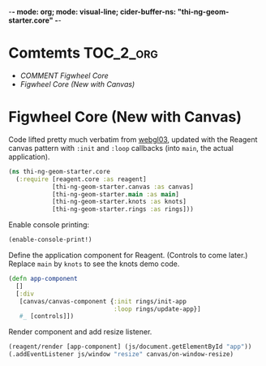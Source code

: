 -*- mode: org; mode: visual-line; cider-buffer-ns: "thi-ng-geom-starter.core" -*-
#+STARTUP: indent
#+PROPERTY: header-args:clojure  :tangle core.cljs
#+PROPERTY: header-args:clojure+ :results value verbatim replace

* Comtemts                                                        :TOC_2_org:
 - [[COMMENT Figwheel Core][COMMENT Figwheel Core]]
 - [[Figwheel Core (New with Canvas)][Figwheel Core (New with Canvas)]]

* COMMENT Figwheel Core                                          :deprecated:

Original code: this is lifted straight from the Figwheel/Chestnut template. Everything hangs off ~app~ in a small boilerplate ~index.html~.

#+BEGIN_SRC clojure
  (ns thi-ng-geom-starter.core
    (:require [reagent.core :as reagent :refer [atom]]))

  (enable-console-print!)

  (defonce app-state (atom {:text "Hello Chestnut!"}))

  (defn greeting []
    [:h1 (:text @app-state)])

  (reagent/render [greeting] (js/document.getElementById "app"))
#+END_SRC

* Figwheel Core (New with Canvas)

Code lifted pretty much verbatim from [[https://github.com/thi-ng/ws-ldn-8/blob/master/day1/ex03/src/ex03/webgl03.cljs][webgl03]], updated with the Reagent canvas pattern with ~:init~ and ~:loop~ callbacks (into ~main~, the actual application).

#+BEGIN_SRC clojure
  (ns thi-ng-geom-starter.core
    (:require [reagent.core :as reagent]
              [thi-ng-geom-starter.canvas :as canvas]
              [thi-ng-geom-starter.main :as main]
              [thi-ng-geom-starter.knots :as knots]
              [thi-ng-geom-starter.rings :as rings]))
#+END_SRC

#+RESULTS:
: nil

Enable console printing:

#+BEGIN_SRC clojure
  (enable-console-print!)
#+END_SRC

#+RESULTS:
: nil

Define the application component for Reagent. (Controls to come later.) Replace ~main~ by ~knots~ to see the knots demo code.

#+BEGIN_SRC clojure
  (defn app-component
    []
    [:div
     [canvas/canvas-component {:init rings/init-app
                               :loop rings/update-app}]
     #_ [controls]])
#+END_SRC

#+RESULTS:
: #'thi-ng-geom-starter.core/app-component

Render component and add resize listener.

#+BEGIN_SRC clojure
  (reagent/render [app-component] (js/document.getElementById "app"))
  (.addEventListener js/window "resize" canvas/on-window-resize)
#+END_SRC

#+RESULTS:
: #object[Object [object Object]]
